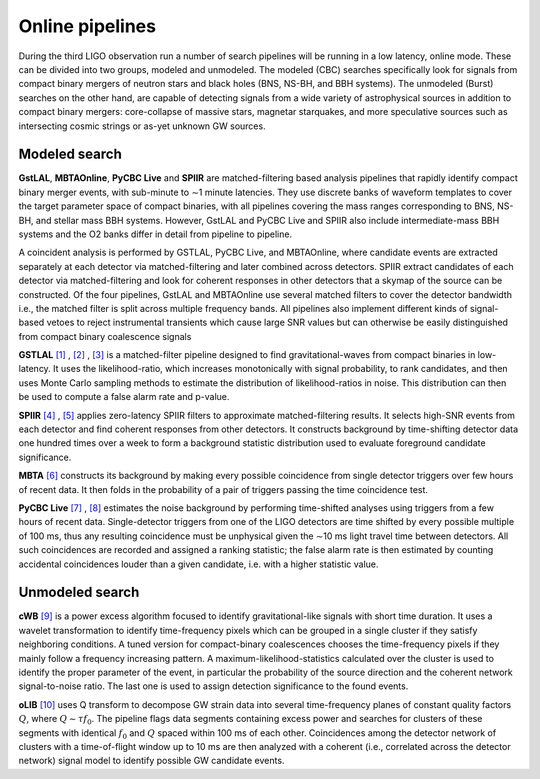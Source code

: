 Online pipelines
================


During the third LIGO observation run a number of search pipelines will be
running in a low latency, online mode. These can be divided into two groups,
modeled and unmodeled. The modeled (CBC) searches specifically look for
signals from compact binary mergers of neutron stars and black holes (BNS,
NS-BH, and
BBH systems). The unmodeled (Burst) searches on the other hand, are capable of
detecting signals from a wide variety of astrophysical sources in addition to
compact binary mergers: core-collapse of massive stars, magnetar starquakes,
and more speculative sources such as intersecting cosmic strings or as-yet
unknown GW sources.

Modeled search
--------------

**GstLAL**, **MBTAOnline**, **PyCBC Live** and **SPIIR** are matched-filtering
based analysis pipelines that rapidly identify compact binary merger
events, with
sub-minute to ∼1 minute latencies. They use discrete banks of waveform
templates to cover the target parameter space of compact binaries, with
all pipelines
covering the mass ranges corresponding to BNS, NS-BH, and stellar mass BBH
systems. However, GstLAL and PyCBC Live and SPIIR also include
intermediate-mass BBH systems and the O2 banks differ in detail from pipeline
to pipeline.

A coincident analysis is performed by GSTLAL, PyCBC Live, and MBTAOnline,
where candidate events are extracted separately at each detector via
matched-filtering and later combined across detectors. SPIIR extract
candidates of each detector via matched-filtering and look for coherent
responses in other detectors that a skymap of the source can be
constructed. Of the four pipelines, GstLAL and MBTAOnline use several
matched filters to cover the detector bandwidth i.e., the matched
filter is split across multiple frequency bands. All pipelines also implement
different kinds of signal-based vetoes to reject instrumental transients
which cause large SNR values but can otherwise be easily distinguished from
compact binary coalescence signals

**GSTLAL** `[1]`_ , `[2]`_ , `[3]`_ is a matched-filter pipeline designed to
find gravitational-waves from compact binaries in low-latency. It uses the
likelihood-ratio, which increases monotonically with signal probability,
to rank
candidates, and then uses Monte Carlo sampling methods to estimate the
distribution of likelihood-ratios in noise. This distribution can then be used
to compute a false alarm rate and p-value.

**SPIIR** `[4]`_ , `[5]`_ applies zero-latency SPIIR filters to approximate
matched-filtering results. It selects high-SNR events from each detector and
find coherent responses from other detectors. It constructs background by
time-shifting detector data one hundred times over a week to form a background
statistic distribution used to evaluate foreground candidate significance.

**MBTA** `[6]`_ constructs its background by making every possible coincidence
from single detector triggers over few hours of recent data. It then folds in
the probability of a pair of triggers passing the time coincidence test.

**PyCBC Live** `[7]`_ , `[8]`_ estimates the noise background by performing
time-shifted analyses using triggers from a few hours of recent data.
Single-detector triggers from one of the LIGO detectors are time shifted
by every possible multiple of 100 ms, thus any resulting coincidence must
be unphysical given the ∼10 ms light travel time between detectors.
All such coincidences are recorded and assigned a ranking statistic; the
false alarm rate is then estimated by counting accidental coincidences
louder than a given candidate, i.e. with a higher statistic value.

Unmodeled search
----------------

**cWB** `[9]`_ is a power excess algorithm focused to identify
gravitational-like signals with short time duration. It uses a wavelet
transformation to identify time-frequency pixels which can be grouped in a
single cluster if they satisfy neighboring conditions. A tuned version for
compact-binary coalescences chooses the time-frequency pixels if they mainly
follow a frequency increasing pattern. A maximum-likelihood-statistics
calculated over the cluster is used to identify the proper parameter of
the event, in particular the probability of the source direction and the
coherent network signal-to-noise ratio. The last one is used to assign
detection significance to the found events.

**oLIB** `[10]`_ uses Q transform to decompose GW strain data into several
time-frequency planes of constant quality factors :math:`Q`, where
:math:`Q \sim \tau f_0`. The pipeline flags data segments containing excess
power and searches for clusters of these segments with identical :math:`f_0`
and :math:`Q` spaced within 100 ms of each other. Coincidences among the
detector network of clusters with a time-of-flight window up to 10 ms are then
analyzed with a coherent (i.e., correlated across the detector network) signal
model to identify possible GW candidate events.

.. _`[1]`: https://doi.org/10.1103/PhysRevD.95.042001
.. _`[2]`: https://dcc.ligo.org/LIGO-P1700411
.. _`[3]`: https://dcc.ligo.org/LIGO-P1700412
.. _`[4]`: https://doi.org/10.1103/PhysRevD.86.024012
.. _`[5]`: https://api.research-repository.uwa.edu.au/portalfiles/portal/18509751
.. _`[6]`: http://doi.org/10.1088/0264-9381/33/17/175012
.. _`[7]`: https://doi.org/10.3847/1538-4357/aa8f50
.. _`[8]`: https://arxiv.org/abs/1705.01845
.. _`[9]`: https://doi.org/10.1103/PhysRevD.93.042004
.. _`[10]`: https://doi.org/10.1103/PhysRevD.95.104046